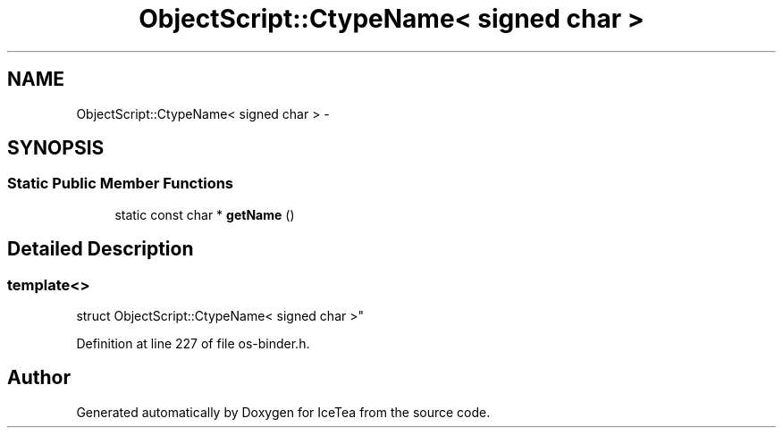 .TH "ObjectScript::CtypeName< signed char >" 3 "Sat Mar 26 2016" "IceTea" \" -*- nroff -*-
.ad l
.nh
.SH NAME
ObjectScript::CtypeName< signed char > \- 
.SH SYNOPSIS
.br
.PP
.SS "Static Public Member Functions"

.in +1c
.ti -1c
.RI "static const char * \fBgetName\fP ()"
.br
.in -1c
.SH "Detailed Description"
.PP 

.SS "template<>
.br
struct ObjectScript::CtypeName< signed char >"

.PP
Definition at line 227 of file os\-binder\&.h\&.

.SH "Author"
.PP 
Generated automatically by Doxygen for IceTea from the source code\&.
